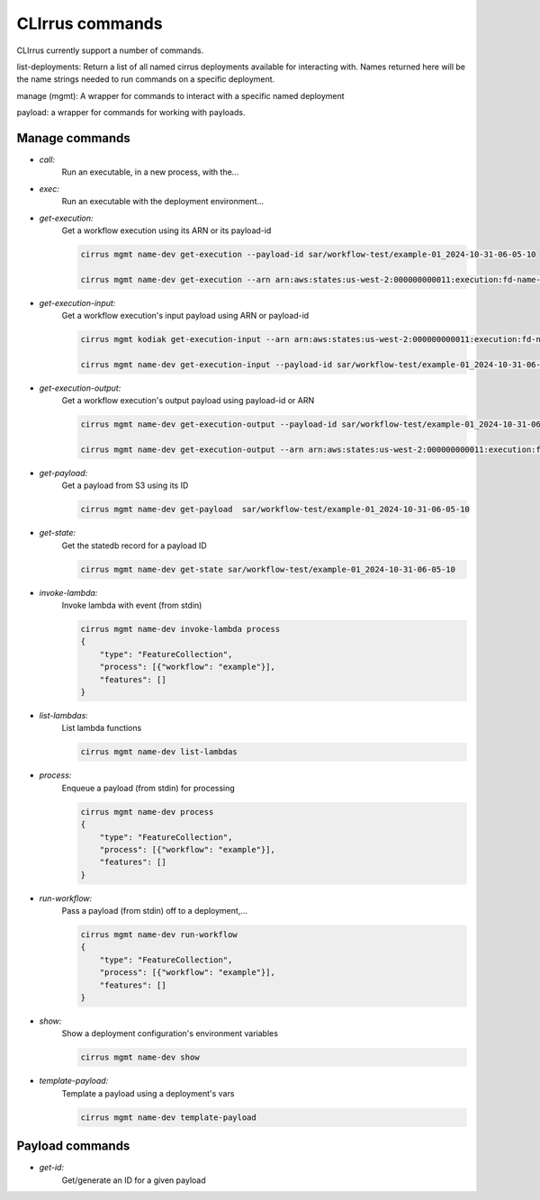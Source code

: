 CLIrrus commands
================

CLIrrus currently support a number of commands.

list-deployments: Return a list of all named cirrus deployments available for interacting with.  Names returned here will be the name strings needed to run commands on a specific deployment.

manage (mgmt): A wrapper for commands to interact with a specific named deployment

payload: a wrapper for commands for working with payloads.


Manage commands
---------------
- *call:*
    Run an executable, in a new process, with the...
- *exec:*
    Run an executable with the deployment environment...
- *get-execution:*
    Get a workflow execution using its ARN or its payload-id

    .. code-block:: bash

        cirrus mgmt name-dev get-execution --payload-id sar/workflow-test/example-01_2024-10-31-06-05-10

        cirrus mgmt name-dev get-execution --arn arn:aws:states:us-west-2:000000000011:execution:fd-name-dev-cirrus-project:c123456789-b19292-999

- *get-execution-input:*
    Get a workflow execution's input payload using ARN or payload-id

    .. code-block:: bash

        cirrus mgmt kodiak get-execution-input --arn arn:aws:states:us-west-2:000000000011:execution:fd-name-dev-cirrus-project:c123456789-b19292-999

        cirrus mgmt name-dev get-execution-input --payload-id sar/workflow-test/example-01_2024-10-31-06-05-10

- *get-execution-output:*
    Get a workflow execution's output payload using payload-id or ARN

    .. code-block:: bash

        cirrus mgmt name-dev get-execution-output --payload-id sar/workflow-test/example-01_2024-10-31-06-05-10

        cirrus mgmt name-dev get-execution-output --arn arn:aws:states:us-west-2:000000000011:execution:fd-name-dev-cirrus-project:c123456789-b19292-999

- *get-payload:*
    Get a payload from S3 using its ID

    .. code-block:: bash

        cirrus mgmt name-dev get-payload  sar/workflow-test/example-01_2024-10-31-06-05-10

- *get-state:*
    Get the statedb record for a payload ID

    .. code-block:: bash

        cirrus mgmt name-dev get-state sar/workflow-test/example-01_2024-10-31-06-05-10

- *invoke-lambda:*
    Invoke lambda with event (from stdin)

    .. code-block:: bash

        cirrus mgmt name-dev invoke-lambda process
        {
            "type": "FeatureCollection",
            "process": [{"workflow": "example"}],
            "features": []
        }

- *list-lambdas*:
    List lambda functions

    .. code-block:: bash

        cirrus mgmt name-dev list-lambdas

- *process:*
    Enqueue a payload (from stdin) for processing

    .. code-block:: bash

        cirrus mgmt name-dev process
        {
            "type": "FeatureCollection",
            "process": [{"workflow": "example"}],
            "features": []
        }

- *run-workflow:*
    Pass a payload (from stdin) off to a deployment,...

    .. code-block:: bash

        cirrus mgmt name-dev run-workflow
        {
            "type": "FeatureCollection",
            "process": [{"workflow": "example"}],
            "features": []
        }

- *show:*
    Show a deployment configuration's environment variables

    .. code-block:: bash

        cirrus mgmt name-dev show

- *template-payload:*
    Template a payload using a deployment's vars

    .. code-block:: bash

        cirrus mgmt name-dev template-payload


Payload commands
----------------

- *get-id:*
    Get/generate an ID for a given payload
